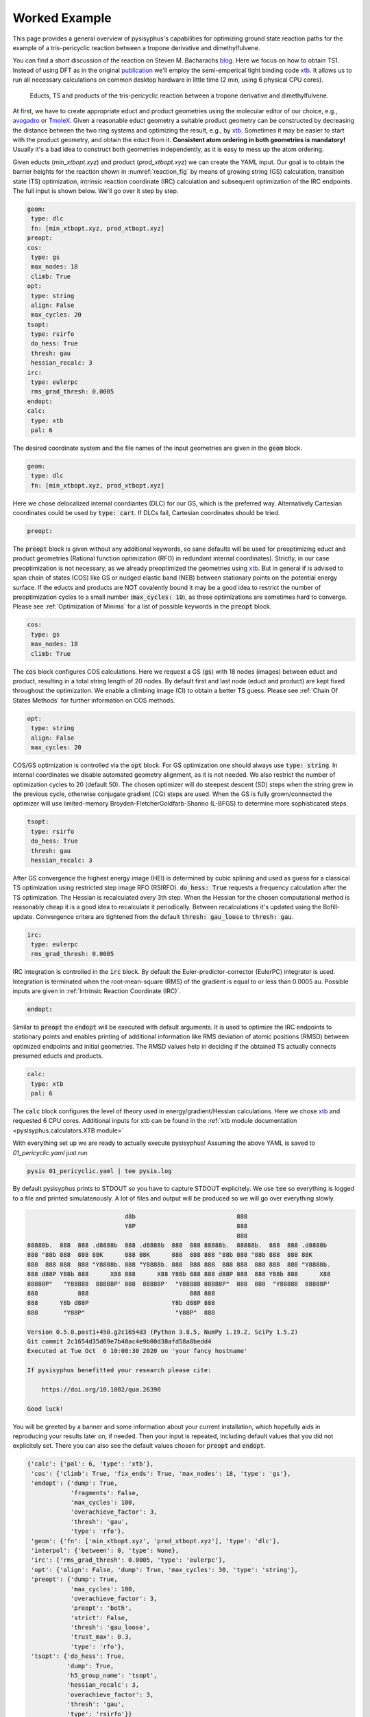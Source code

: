 Worked Example
==============

This page provides a general overview of pysisyphus's capabilities for optimizing ground
state reaction paths for the example of a tris-pericyclic reaction between a tropone derivative and
dimethylfulvene.

You can find a short discussion of the reaction on Steven M. Bacharachs
`blog`_. Here we focus on how to obtain TS1. Instead of using DFT as in the original
`publication`_ we'll employ the semi-emperical tight binding code `xtb`_. It allows us
to run all necessary calculations on common desktop hardware in little time (2 min, using 6
physical CPU cores).

.. _`blog`: http://comporgchem.com/blog/?p=4329
.. _`publication`: https://pubs.acs.org/doi/10.1021/jacs.8b12674
.. _`xtb`: https://github.com/grimme-lab/xtb

.. _reaction_fig:
.. figure:: /images/pericyclic_reactants.png
    :width: 1000
    :alt: Reactants of tris-pericyclig reaction.

    Educts, TS and products of the tris-pericyclic reaction between a tropone derivative and
    dimethylfulvene.

At first, we have to create appropriate educt and product geometries using the molecular
editor of our choice, e.g., `avogadro`_ or `TmoleX`_. Given a reasonable educt geometry a
suitable product geometry can be constructed by decreasing the distance between the
two ring systems and optimizing the result, e.g., by `xtb`_. Sometimes it may be easier
to start with the product geometry, and obtain the educt from it. **Consistent
atom ordering in both geometries is mandatory!** Usually it's a bad idea to construct both
geometries independently, as it is easy to mess up the atom ordering.

.. _`avogadro`: https://avogadro.cc/
.. _`TmoleX`: https://www.3ds.com/products-services/biovia/products/molecular-modeling-simulation/solvation-chemistry/turbomoler/

Given educts (`min_xtbopt.xyz`) and product (`prod_xtbopt.xyz`) we can create the YAML input.
Our goal is to obtain the barrier heights for the reaction shown in :numref:`reaction_fig` by
means of growing string (GS) calculation, transition state (TS) optimization, intrinsic
reaction coordinate (IRC) calculation and subsequent optimization of the IRC endpoints.
The full input is shown below. We'll go over it step by step.

.. code-block:: yaml

    geom:
     type: dlc
     fn: [min_xtbopt.xyz, prod_xtbopt.xyz]
    preopt:
    cos:
     type: gs
     max_nodes: 18
     climb: True
    opt:
     type: string
     align: False
     max_cycles: 20
    tsopt:
     type: rsirfo
     do_hess: True
     thresh: gau
     hessian_recalc: 3
    irc:
     type: eulerpc
     rms_grad_thresh: 0.0005
    endopt:
    calc:
     type: xtb
     pal: 6

The desired coordinate system and the file names of the input geometries are given in the
:code:`geom` block.

.. code-block:: yaml

    geom:
     type: dlc
     fn: [min_xtbopt.xyz, prod_xtbopt.xyz]

Here we chose delocalized internal coordiantes (DLC) for our GS, which is the
preferred way. Alternatively Cartesian coordinates could be used by
:code:`type: cart`. If DLCs fail, Cartesian coordinates should be tried.

.. code-block:: yaml

    preopt:

The :code:`preopt` block is given without any additional keywords, so sane defaults will
be used for preoptimizing educt and product geometries (Rational function
optimization (RFO) in redundant internal coordinates). Strictly, in our case preoptimization
is not necessary, as we already preoptimized the geometries using `xtb`_. But in general
if is advised to span chain of states (COS) like GS or nudged elastic band (NEB) between
stationary points on the potential energy surface.
If the educts and products are NOT covalently bound it may be a good idea to restrict the
number of preoptimization cycles to a small number (:code:`max_cycles: 10`), as these
optimizations are sometimes hard to converge. Please see :ref:`Optimization of Minima`
for a list of possible keywords in the :code:`preopt` block.

.. code-block:: yaml

    cos:
     type: gs
     max_nodes: 18
     climb: True

The :code:`cos` block configures COS calculations. Here we request a GS (:code:`gs`)
with 18 nodes (images) between educt and product, resulting in a total string length
of 20 nodes. By default first and last  node (educt and product) are kept fixed
throughout the optimization. We enable a climbing image (CI) to obtain a better TS guess.
Please see :ref:`Chain Of States Methods` for further information on COS methods.

.. code-block:: yaml

    opt:
     type: string
     align: False
     max_cycles: 20

COS/GS optimization is controlled via the :code:`opt` block. For GS optimization one should always
use :code:`type: string`. In internal coordinates we disable automated geometry alignment,
as it is not needed. We also restrict the number of optimization cycles to 20 (default 50).
The chosen optimizer will do steepest descent (SD) steps when the string grew in the previous
cycle, otherwise conjugate gradient (CG) steps are used. When the GS is fully grown/connected
the optimizer will use limited-memory Broyden-FletcherGoldfarb-Shanno (L-BFGS) to determine
more sophisticated steps.

.. code-block:: yaml

    tsopt:
     type: rsirfo
     do_hess: True
     thresh: gau
     hessian_recalc: 3

After GS convergence the highest energy image (HEI) is determined by cubic splining
and used as guess for a classical TS optimization using restricted step image RFO (RSIRFO).
:code:`do_hess: True` requests a frequency calculation after the TS optimization.
The Hessian is recalculated every 3th step. When the Hessian for the chosen computational
method is reasonably cheap it is a good idea to recalculate it periodically.
Between recalculations it's updated using the Bofill-update. Convergence critera are
tightened from the default :code:`thresh: gau_loose` to :code:`thresh: gau`.

.. code-block:: yaml

    irc:
     type: eulerpc
     rms_grad_thresh: 0.0005

IRC integration is controlled in the :code:`irc` block. By default the Euler-predictor-corrector
(EulerPC) integrator is used. Integration is terminated when the root-mean-square (RMS) of the
gradient is equal to or less than 0.0005 au. Possible inputs are given in
:ref:`Intrinsic Reaction Coordinate (IRC)`.


.. code-block:: yaml

    endopt:

Similar to :code:`preopt` the :code:`endopt` will be executed with default arguments. It
is used to optimize the IRC endpoints to stationary points and enables printing of
additional information like RMS deviation of atomic positions (RMSD) between optimized
endpoints and initial geometries. The RMSD values help in deciding if the obtained TS
actually connects presumed educts and products.

.. code-block:: yaml

    calc:
     type: xtb
     pal: 6

The :code:`calc` block configures the level of theory used in energy/gradient/Hessian
calculations. Here we chose `xtb`_ and requested 6 CPU cores. Additional inputs for
xtb can be found in the :ref:`xtb module documentation <pysisyphus.calculators.XTB module>`

With everything set up we are ready to actually execute pysisyphus! Assuming the above
YAML is saved to `01_pericyclic.yaml` just run

.. code-block:: bash

    pysis 01_pericyclic.yaml | tee pysis.log

By default pysisyphus prints to STDOUT so you have to capture STDOUT explicitely. We use
:code:`tee` so everything is logged to a file and printed simulatenously.
A lot of files and output will be produced so we will go over everything slowly.

.. code-block:: bash

                               d8b                            888
                               Y8P                            888
                                                              888
    88888b.  888  888 .d8888b  888 .d8888b  888  888 88888b.  88888b.  888  888 .d8888b
    888 "88b 888  888 88K      888 88K      888  888 888 "88b 888 "88b 888  888 88K
    888  888 888  888 "Y8888b. 888 "Y8888b. 888  888 888  888 888  888 888  888 "Y8888b.
    888 d88P Y88b 888      X88 888      X88 Y88b 888 888 d88P 888  888 Y88b 888      X88
    88888P"   "Y88888  88888P' 888  88888P'  "Y88888 88888P"  888  888  "Y88888  88888P'
    888           888                            888 888
    888      Y8b d88P                       Y8b d88P 888
    888       "Y88P"                         "Y88P"  888                            

    Version 0.5.0.post1+450.g2c1654d3 (Python 3.8.5, NumPy 1.19.2, SciPy 1.5.2)
    Git commit 2c1654d35d69e7b48ac4e9b00d38afd58a8bedd4
    Executed at Tue Oct  6 10:08:30 2020 on 'your fancy hostname'

    If pysisyphus benefitted your research please cite:

        https://doi.org/10.1002/qua.26390

    Good luck!

You will be greeted by a banner and some information about your current installation,
which hopefully aids in reproducing your results later on, if needed. Then your input
is repeated, including default values that you did not explicitely set. There you can
also see the default values chosen for :code:`preopt` and :code:`endopt`.

.. code-block:: bash

    {'calc': {'pal': 6, 'type': 'xtb'},
     'cos': {'climb': True, 'fix_ends': True, 'max_nodes': 18, 'type': 'gs'},
     'endopt': {'dump': True,
                'fragments': False,
                'max_cycles': 100,
                'overachieve_factor': 3,
                'thresh': 'gau',
                'type': 'rfo'},
     'geom': {'fn': ['min_xtbopt.xyz', 'prod_xtbopt.xyz'], 'type': 'dlc'},
     'interpol': {'between': 0, 'type': None},
     'irc': {'rms_grad_thresh': 0.0005, 'type': 'eulerpc'},
     'opt': {'align': False, 'dump': True, 'max_cycles': 30, 'type': 'string'},
     'preopt': {'dump': True,
                'max_cycles': 100,
                'overachieve_factor': 3,
                'preopt': 'both',
                'strict': False,
                'thresh': 'gau_loose',
                'trust_max': 0.3,
                'type': 'rfo'},
     'tsopt': {'do_hess': True,
               'dump': True,
               'h5_group_name': 'tsopt',
               'hessian_recalc': 3,
               'overachieve_factor': 3,
               'thresh': 'gau',
               'type': 'rsirfo'}}

The whole run starts with preoptimizations of educt and product. Both optimizations converge
quickly, as the geometries are already preoptimized.

.. code-block:: bash

                           #################################
                           # RUNNING FIRST PREOPTIMIZATION #
                           #################################
    Spent 0.0 s preparing the first cycle.
    cycle   max(force)    rms(force)     max(step)     rms(step)       s/cycle
        0     0.000080     0.000010     0.027005     0.003934          0.1
    Converged!

    Final summary:
                max(forces, internal): 0.000080 hartree/(bohr,rad)
                rms(forces, internal): 0.000010 hartree/(bohr,rad)
                max(forces,cartesian): 0.000063 hartree/bohr
                rms(forces,cartesian): 0.000015 hartree/bohr
                energy: -52.35197394 hartree
    Wrote final, hopefully optimized, geometry to 'first_pre_final_geometry.xyz'

    Preoptimization of first geometry converged!
    Saved final preoptimized structure to 'first_preopt.xyz'.
    RMSD with initial geometry: 0.000000 au

                            ################################
                            # RUNNING LAST PREOPTIMIZATION #
                            ################################
    Spent 0.0 s preparing the first cycle.
    cycle   max(force)    rms(force)     max(step)     rms(step)       s/cycle
        0     0.000188     0.000025     0.002310     0.000592          0.1
    Converged!

    Final summary:
                max(forces, internal): 0.000188 hartree/(bohr,rad)
                rms(forces, internal): 0.000025 hartree/(bohr,rad)
                max(forces,cartesian): 0.000182 hartree/bohr
                rms(forces,cartesian): 0.000032 hartree/bohr
                energy: -52.39960456 hartree
    Wrote final, hopefully optimized, geometry to 'last_pre_final_geometry.xyz'

    Preoptimization of last geometry converged!
    Saved final preoptimized structure to 'last_preopt.xyz'.
    RMSD with initial geometry: 0.000000 au

After an optimization remaining RMS and max of the forces are reported for internal and
Cartesian coordinates. If the internal force is zero, but a substantial Cartesian
force remains someting went wrong, e.g., the generated coordinate system is lacking
important coordinates. In such cases the generated coordinates can be examined manually
:code:`pysistrj [geom file] --internals` to determine important missing coordinates.

Preoptimizations are followed by the GS optimization.

.. code-block:: bash

                               #########################
                               # RUNNING GROWINGSTRING #
                               #########################
    Spent 0.0 s preparing the first cycle.
    cycle   max(force)    rms(force)     max(step)     rms(step)       s/cycle
        0     0.006403     0.001545     0.006403     0.001545          0.2
        String=2+2 HEI=02/04 (E_max-E_0)=1.4 kJ/mol
        1     0.009367     0.001734     0.009367     0.001734          0.3
        String=3+3 HEI=03/06 (E_max-E_0)=4.1 kJ/mol
        2     0.010394     0.001807     0.010394     0.001807          0.6
        String=4+4 HEI=04/08 (E_max-E_0)=8.0 kJ/mol
        3     0.011152     0.001790     0.011152     0.001790          1.1
        String=5+5 HEI=05/10 (E_max-E_0)=12.5 kJ/mol
        4     0.010687     0.001722     0.010687     0.001722          1.0
        String=6+6 HEI=06/12 (E_max-E_0)=17.6 kJ/mol
        5     0.008751     0.001620     0.008751     0.001620          1.1
        String=7+7 HEI=07/14 (E_max-E_0)=22.8 kJ/mol
        6     0.008007     0.001517     0.008007     0.001517          1.3
        String=8+8 HEI=08/16 (E_max-E_0)=27.6 kJ/mol
        7     0.006895     0.001423     0.006895     0.001423          1.4
        String=9+9 HEI=09/18 (E_max-E_0)=31.3 kJ/mol
    Starting to climb in next iteration.
        8     0.006253     0.001313     0.006253     0.001314          1.6
        String=Full HEI=10/20 (E_max-E_0)=32.8 kJ/mol
        9     0.006134     0.001169     0.059438     0.011487          1.7
        String=Full HEI=10/20 (E_max-E_0)=32.0 kJ/mol
       10     0.009555     0.001504     0.022529     0.003827          1.6
        String=Full HEI=10/20 (E_max-E_0)=31.6 kJ/mol
       11     0.009792     0.001583     0.100000     0.011614          1.7
        String=Full HEI=10/20 (E_max-E_0)=31.6 kJ/mol
       12     0.008636     0.001534     0.100000     0.011518          1.7
        String=Full HEI=10/20 (E_max-E_0)=30.7 kJ/mol
       13     0.008708     0.001448     0.100000     0.011463          1.6
        String=Full HEI=10/20 (E_max-E_0)=30.0 kJ/mol
       14     0.008217     0.001363     0.100000     0.005660          1.7
        String=Full HEI=10/20 (E_max-E_0)=29.4 kJ/mol
       15     0.007743     0.001335     0.100000     0.005297          1.7
        String=Full HEI=10/20 (E_max-E_0)=29.1 kJ/mol
       16     0.007243     0.001307     0.100000     0.005143          1.6
        String=Full HEI=10/20 (E_max-E_0)=28.8 kJ/mol
       17     0.006897     0.001285     0.100000     0.004938          1.6
        String=Full HEI=10/20 (E_max-E_0)=28.6 kJ/mol
       18     0.006772     0.001277     0.100000     0.004992          1.6
        String=Full HEI=10/20 (E_max-E_0)=28.5 kJ/mol
       19     0.006714     0.001273     0.100000     0.005006          1.6
        String=Full HEI=10/20 (E_max-E_0)=28.5 kJ/mol
    Found sign 'converged'. Ending run.
    Operator indicated convergence!
    Wrote final, hopefully optimized, geometry to 'final_geometries.trj'
    Splined HEI is at 8.07/19.00, between image 8 and 9 (0-based indexing).
    Wrote splined HEI to 'splined_hei.xyz'

The string grows quickly and is fully grown in cycle 8. String size and barrier height
between the first and HEI are reported in every cycle.
From cycle 8 on, a CI is employed. The final HEI index is printed at the end. As we
interpolate the HEI, the index may be a fractional number. The COS optimization is followed
by a TS optimization.

.. code-block:: bash

                          ####################################
                          # RUNNING TS-OPTIMIZATION FROM COS #
                          ####################################
    Creating mixed HEI tangent, using tangents at images (8, 9).
    Overlap of splined HEI tangent with these tangents:
        08: 0.982763
        09: 0.149474
    Index of splined highest energy image (HEI) is 8.07.

    Wrote animated HEI tangent to cart_hei_tangent.trj

    Splined HEI (TS guess)
    [xyz file printed here; removed for clarity]

    Splined Cartesian HEI tangent
    [xyz file printed here; removed for clarity]

    Wrote splined HEI coordinates to 'splined_hei.xyz'
    Calculating Hessian at splined TS guess.
    Negative eigenvalues at splined HEI:
    [-0.005069 -0.000317]
    Overlaps between HEI tangent and imaginary modes:
        00: 0.856746
        01: 0.009826
    Imaginary mode 0 has highest overlap with splined HEI tangent.
    Spent 0.3 s preparing the first cycle.
    cycle   max(force)    rms(force)     max(step)     rms(step)       s/cycle
        0     0.009004     0.001343     0.056873     0.017930          0.2
        1     0.000754     0.000227     0.158373     0.035866          0.2
        2     0.001142     0.000156     0.316150     0.051562          3.6
        3     0.000483     0.000082     0.339089     0.052646          0.2
        4     0.000370     0.000067     0.321142     0.049527          0.2
        5     0.000362     0.000050     0.243173     0.040395          3.6
        6     0.000152     0.000023     0.174987     0.032910          0.2
        7     0.000503     0.000063     0.092082     0.019454          0.2
        8     0.000199     0.000031     0.121285     0.024502          3.5
        9     0.000136     0.000019     0.061690     0.012096          0.2
    Converged!

    Final summary:
                max(forces, internal): 0.000136 hartree/(bohr,rad)
                rms(forces, internal): 0.000019 hartree/(bohr,rad)
                max(forces,cartesian): 0.000164 hartree/bohr
                rms(forces,cartesian): 0.000043 hartree/bohr
                energy: -52.34823514 hartree
    Wrote final, hopefully optimized, geometry to 'ts_final_geometry.xyz'
    Optimized TS coords:
    [xyz file printed here; removed for clarity]

    Wrote TS geometry to 'ts_opt.xyz'

                             -----------------------------
                             | HESSIAN AT FINAL GEOMETRY |
                             -----------------------------

    ... mass-weighing cartesian hessian
    ... doing Eckart-projection

    First 10 eigenvalues [-2.4303e-03 -3.9622e-17 -8.1858e-18 -7.8671e-19  2.1865e-18  5.1589e-18
      2.6247e-17  1.3733e-05  7.3736e-05  1.2735e-04]
    Imaginary frequencies: [-253.24] cm⁻¹

    Wrote final (not mass-weighted) hessian to 'calculated_final_cart_hessian'.
    Wrote HD5 Hessian to 'final_hessian.h5'.
    Wrote imaginary mode with ṽ=-253.24 cm⁻¹ to 'imaginary_mode_000.trj'

    Barrier between TS and first COS image: 9.8 kJ mol⁻¹
    Barrier between TS and last COS image: 134.9 kJ mol⁻¹

The initial HEI TS guess features only two sizable imaginary frequencies, confirming that
it is a suitable TS guess. Root 0 has the highest overlap (85%) with the HEI tangent and is
chosen for maximization in the TS optimization, whereas the energy will be minimized along
the remaining modes. The optimization converged quickly in 10 cycles. A final Hessian is
computed at the optimized TS as we used :code:`do_hess: True`. Only one imaginary frequency
remains, which is the desired result for a first-order saddle point. All sizable imaginary
modes are written to `.trj` files and can be viewed by tools like jmol.

Barrier heights between the TS and first and last COS image (no thermochemistry is included!)
are reported. In this case the energy difference between the first COS image and the TS is
very small, indicating an early TS, similar to the educts. This is also be confirmed by
examining :numref:`reaction_fig`.

.. code-block:: bash

                                    ###############
                                    # RUNNING IRC #
                                    ###############
    Calculating energy and gradient at the TS
    IRC length in mw. coords, max(|grad|) and rms(grad) in unweighted coordinates.
    Norm of initial displacement step: 0.1974

                                   #################
                                   # IRC - FORWARD #
                                   #################

            Step   IRC length      dE / au  max(|grad|)    rms(grad)
            --------------------------------------------------------
               0     0.298147    -0.000333     0.001413     0.000394
            Integrator indicated convergence!

                                   ##################
                                   # IRC - BACKWARD #
                                   ##################

            Step   IRC length      dE / au  max(|grad|)    rms(grad)
            --------------------------------------------------------
               0     0.332823    -0.000938     0.004607     0.001154
               1     0.662398    -0.001367     0.006116     0.001608
               2     0.991868    -0.001878     0.008670     0.002208
               3     1.320005    -0.002558     0.012581     0.002968
               4     1.644982    -0.003249     0.015719     0.003595
               5     1.966058    -0.003700     0.017023     0.003976
               6     2.285006    -0.003972     0.016598     0.004230
               7     2.596325    -0.004126     0.019112     0.004415
               8     2.898296    -0.004206     0.021118     0.004439
               9     3.186446    -0.004052     0.021182     0.004240
              10     3.462246    -0.003697     0.019162     0.003793
              11     3.723777    -0.003087     0.015042     0.003078
              12     3.966373    -0.002263     0.009324     0.002161
              13     4.173308    -0.001387     0.003822     0.001310
              14     4.321559    -0.000781     0.002226     0.000838
              15     4.420391    -0.000523     0.001616     0.000642
              16     4.498118    -0.000418     0.001299     0.000548
              17     4.571712    -0.000353     0.001967     0.000569
              18     4.647481    -0.000298     0.004516     0.000754
              19     4.722445    -0.000308     0.003469     0.000670
              20     4.808189    -0.000290     0.003426     0.000682
              21     4.881593    -0.000209     0.004155     0.000683
            Integrator indicated convergence!

The imaginary mode is used to displace the TS towards educts and product.
As the TS is very similar to the educt, forward IRC integration already terminates after
one cycle.  Maybe, further integration steps could be forced by tightening the threshold
in the :code:`irc:` block. Backward integration terminates after 22 cycles. At first,
the gradient increases and after the inflection point is passed, falls off again as
a stationary point is approached. In the end both IRC endpoints are fully optimized to
stationary points.

.. code-block:: bash


                          ####################################
                          # RUNNING FORWARD_END OPTIMIZATION #
                          ####################################
    Spent 0.0 s preparing the first cycle.
    cycle   max(force)    rms(force)     max(step)     rms(step)       s/cycle
        0     0.000491     0.000126     0.099615     0.030780          0.1
        1     0.001769     0.000333     0.121277     0.033041          0.2
        2     0.002986     0.000525     0.228218     0.054622          0.2
        3     0.002455     0.000475     0.396872     0.096049          0.2
        4     0.003106     0.000502     0.061397     0.012734          0.2
        5     0.000676     0.000187     0.040565     0.007988          0.2
        6     0.000498     0.000144     0.048609     0.012294          0.2
        7     0.000908     0.000142     0.055895     0.016806          0.2
        8     0.000715     0.000102     0.037441     0.011352          0.2
        9     0.000226     0.000047     0.034467     0.006157          0.2
       10     0.000119     0.000032     0.034646     0.006157          0.1
    Converged!

    Final summary:
                max(forces, internal): 0.000119 hartree/(bohr,rad)
                rms(forces, internal): 0.000032 hartree/(bohr,rad)
                max(forces,cartesian): 0.000241 hartree/bohr
                rms(forces,cartesian): 0.000073 hartree/bohr
                energy: -52.35194671 hartree
    Wrote final, hopefully optimized, geometry to 'forward_end_final_geometry.xyz'

    Moved 'forward_end_final_geometry.xyz' to 'forward_end_opt.xyz'.

                         #####################################
                         # RUNNING BACKWARD_END OPTIMIZATION #
                         #####################################
    Spent 0.0 s preparing the first cycle.
    cycle   max(force)    rms(force)     max(step)     rms(step)       s/cycle
        0     0.004485     0.001075     0.168005     0.031009          0.1
        1     0.003805     0.000731     0.158516     0.028598          0.2
        2     0.003345     0.000610     0.047413     0.008626          0.2
        3     0.002849     0.000531     0.093820     0.017252          0.2
        4     0.001571     0.000332     0.154150     0.028740          0.2
        5     0.000752     0.000148     0.034367     0.007031          0.2
        6     0.000630     0.000107     0.017362     0.004137          0.2
        7     0.000218     0.000047     0.019096     0.003624          0.1
        8     0.000165     0.000041     0.027156     0.004814          0.2
        9     0.000400     0.000065     0.044195     0.007618          0.2
       10     0.000460     0.000076     0.039724     0.006652          0.1
       11     0.000265     0.000059     0.021454     0.003444          0.2
       12     0.000194     0.000034     0.009649     0.001594          0.1
       13     0.000146     0.000025     0.009711     0.001835          0.1
    Converged!

    Final summary:
                max(forces, internal): 0.000146 hartree/(bohr,rad)
                rms(forces, internal): 0.000025 hartree/(bohr,rad)
                max(forces,cartesian): 0.000183 hartree/bohr
                rms(forces,cartesian): 0.000047 hartree/bohr
                energy: -52.39959356 hartree
    Wrote final, hopefully optimized, geometry to 'backward_end_final_geometry.xyz'

    Moved 'backward_end_final_geometry.xyz' to 'backward_end_opt.xyz'.

Both optimizations converge quickly without any problems. Finally, optimized endpoint geometries
are compared to the intial geometries and final barrier heights are reported. Thermochemistry
is not (yet) included. Even though both endpoints are reported as dissimilar to the initial
geomtries they are still very similar, confirming, that the obtained TS indeed connects
presumed educts and product.

.. code-block:: bash

                           #################################
                           # RMSDS AFTER END OPTIMIZATIONS #
                           #################################
    start geom  0 (first_preopt.xyz/min_xtbopt.xyz)
        end geom  0 ( forward_end_opt.xyz): RMSD=0.133727 au
        end geom  1 (backward_end_opt.xyz): RMSD=1.126059 au
        Optimized end geometries are dissimilar to 'first_preopt.xyz/min_xtbopt.xyz'!
    start geom  1 (last_preopt.xyz/prod_xtbopt.xyz)
        end geom  0 ( forward_end_opt.xyz): RMSD=1.144102 au
        end geom  1 (backward_end_opt.xyz): RMSD=0.093044 au
        Optimized end geometries are dissimilar to 'last_preopt.xyz/prod_xtbopt.xyz'!

                      ###########################################
                      # BARRIER HEIGHTS AFTER END OPTIMIZATIONS #
                      ###########################################
    Thermochemical corrections are NOT included!

    Minimum energy of 0.0 kJ mol⁻¹ at 'backward_end_opt.xyz'.

         forward_end_opt.xyz:   125.10 kJ mol⁻¹
                          TS:   134.84 kJ mol⁻¹
        backward_end_opt.xyz:     0.00 kJ mol⁻¹

    Wrote optimized end-geometries and TS to 'end_geoms_and_ts.trj'

Visualization/plotting of running optimizations and IRC integrations is also possible.
Please see :ref:`Plotting` for further information.

All inputs can be found in the `examples/complex/08_trispericyclic` directry on github.

